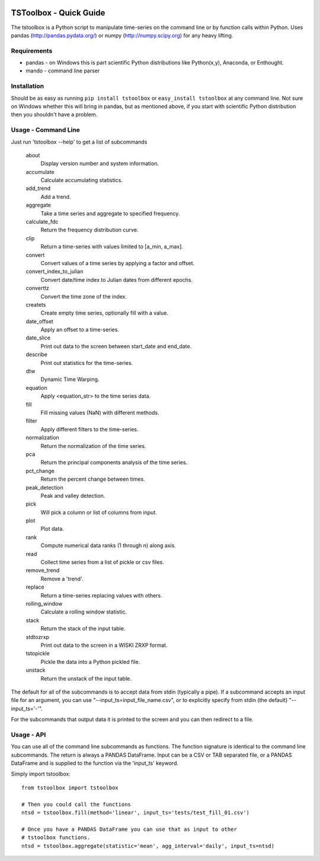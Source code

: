 .. image:: https://travis-ci.org/timcera/tstoolbox.svg?branch=master
    :target: https://travis-ci.org/timcera/tstoolbox
    :height: 20

.. image:: https://coveralls.io/repos/timcera/tstoolbox/badge.png?branch=master
    :target: https://coveralls.io/r/timcera/tstoolbox?branch=master
    :height: 20

.. image:: https://img.shields.io/pypi/v/tstoolbox.svg
    :alt: Latest release
    :target: https://pypi.python.org/pypi/tstoolbox

.. image:: http://img.shields.io/badge/license-BSD-lightgrey.svg
    :alt: tstoolbox license
    :target: https://pypi.python.org/pypi/tstoolbox/

TSToolbox - Quick Guide
=======================
The tstoolbox is a Python script to manipulate time-series on the command line
or by function calls within Python.  Uses pandas (http://pandas.pydata.org/)
or numpy (http://numpy.scipy.org) for any heavy lifting.

Requirements
------------
* pandas - on Windows this is part scientific Python distributions like
  Python(x,y), Anaconda, or Enthought.

* mando - command line parser

Installation
------------
Should be as easy as running ``pip install tstoolbox`` or ``easy_install
tstoolbox`` at any command line.  Not sure on Windows whether this will bring
in pandas, but as mentioned above, if you start with scientific Python
distribution then you shouldn't have a problem.

Usage - Command Line
--------------------
Just run 'tstoolbox --help' to get a list of subcommands

    about               
        Display version number and system information.

    accumulate          
        Calculate accumulating statistics.

    add_trend           
        Add a trend.

    aggregate           
        Take a time series and aggregate to specified frequency.

    calculate_fdc       
        Return the frequency distribution curve.

    clip                
        Return a time-series with values limited to [a_min, a_max].

    convert             
        Convert values of a time series by applying a factor and offset.

    convert_index_to_julian 
        Convert date/time index to Julian dates from different epochs.

    converttz           
        Convert the time zone of the index.

    createts            
        Create empty time series, optionally fill with a value.

    date_offset         
        Apply an offset to a time-series.

    date_slice          
        Print out data to the screen between start_date and end_date.

    describe            
        Print out statistics for the time-series.

    dtw                 
        Dynamic Time Warping.

    equation            
        Apply <equation_str> to the time series data.

    fill                
        Fill missing values (NaN) with different methods.

    filter              
        Apply different filters to the time-series.

    normalization       
        Return the normalization of the time series.

    pca                 
        Return the principal components analysis of the time series.

    pct_change          
        Return the percent change between times.

    peak_detection      
        Peak and valley detection.

    pick                
        Will pick a column or list of columns from input.

    plot                
        Plot data.

    rank                
        Compute numerical data ranks (1 through n) along axis.

    read                
        Collect time series from a list of pickle or csv files.

    remove_trend        
        Remove a 'trend'.

    replace             
        Return a time-series replacing values with others.

    rolling_window      
        Calculate a rolling window statistic.

    stack               
        Return the stack of the input table.

    stdtozrxp           
        Print out data to the screen in a WISKI ZRXP format.

    tstopickle          
        Pickle the data into a Python pickled file.

    unstack             
        Return the unstack of the input table.

The default for all of the subcommands is to accept data from stdin (typically
a pipe).  If a subcommand accepts an input file for an argument, you can use
"--input_ts=input_file_name.csv", or to explicitly specify from stdin (the
default) "--input_ts='-'".

For the subcommands that output data it is printed to the screen and you can
then redirect to a file.

Usage - API
-----------
You can use all of the command line subcommands as functions.  The function
signature is identical to the command line subcommands.  The return is always
a PANDAS DataFrame.  Input can be a CSV or TAB separated file, or a PANDAS
DataFrame and is supplied to the function via the 'input_ts' keyword.

Simply import tstoolbox::

    from tstoolbox import tstoolbox

    # Then you could call the functions
    ntsd = tstoolbox.fill(method='linear', input_ts='tests/test_fill_01.csv')

    # Once you have a PANDAS DataFrame you can use that as input to other 
    # tstoolbox functions.
    ntsd = tstoolbox.aggregate(statistic='mean', agg_interval='daily', input_ts=ntsd)

